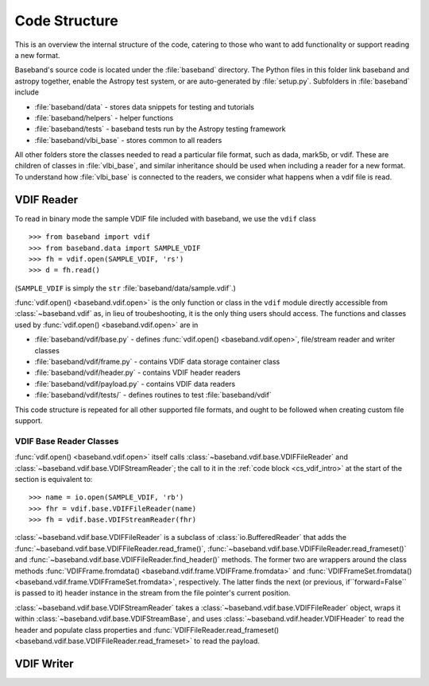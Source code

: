 **************
Code Structure
**************

This is an overview the internal structure of the code, catering to those who
want to add functionality or support reading a new format.

Baseband's source code is located under the :file:`baseband` directory.  The
Python files in this folder link baseband and astropy together, enable the
Astropy test system, or are auto-generated by :file:`setup.py`.  Subfolders in 
:file:`baseband` include

- :file:`baseband/data` - stores data snippets for testing and tutorials
- :file:`baseband/helpers` - helper functions
- :file:`baseband/tests` - baseband tests run by the Astropy testing framework
- :file:`baseband/vlbi_base` - stores common to all readers

All other folders store the classes needed to read a particular file format, 
such as dada, mark5b, or vdif.  These are children of classes in 
:file:`vlbi_base`, and similar inheritance should be used when including a 
reader for a new format.  To understand how :file:`vlbi_base` is connected to
the readers, we consider what happens when a vdif file is read.

.. _cs_vdif_intro:

VDIF Reader
===========

To read in binary mode the sample VDIF file included with baseband, we use the
``vdif`` class 

::

>>> from baseband import vdif
>>> from baseband.data import SAMPLE_VDIF
>>> fh = vdif.open(SAMPLE_VDIF, 'rs')
>>> d = fh.read()

(``SAMPLE_VDIF`` is simply the ``str`` :file:`baseband/data/sample.vdif`.)

:func:`vdif.open() <baseband.vdif.open>` is the only function or class in the ``vdif`` module 
directly accessible from :class:`~baseband.vdif` as, in lieu of troubeshooting, 
it is the only thing users should access.  The functions and classes used by
:func:`vdif.open() <baseband.vdif.open>` are in

- :file:`baseband/vdif/base.py` - defines :func:`vdif.open() <baseband.vdif.open>`, 
  file/stream reader and writer classes
- :file:`baseband/vdif/frame.py` - contains VDIF data storage container class
- :file:`baseband/vdif/header.py` - contains VDIF header readers
- :file:`baseband/vdif/payload.py` - contains VDIF data readers
- :file:`baseband/vdif/tests/` - defines routines to test :file:`baseband/vdif`

This code structure is repeated for all other supported file formats, and ought
to be followed when creating custom file support.

.. _cs_vdif_base_read:

VDIF Base Reader Classes
------------------------

:func:`vdif.open() <baseband.vdif.open>` itself calls 
:class:`~baseband.vdif.base.VDIFFileReader` and 
:class:`~baseband.vdif.base.VDIFStreamReader`; the call to it in the
:ref:`code block <cs_vdif_intro>` at the start of the section is equivalent to::

>>> name = io.open(SAMPLE_VDIF, 'rb')
>>> fhr = vdif.base.VDIFFileReader(name)
>>> fh = vdif.base.VDIFStreamReader(fhr)

:class:`~baseband.vdif.base.VDIFFileReader` is a subclass of 
:class:`io.BufferedReader` that adds the :func:`~baseband.vdif.base.VDIFFileReader.read_frame()`,
:func:`~baseband.vdif.base.VDIFFileReader.read_frameset()` and
:func:`~baseband.vdif.base.VDIFFileReader.find_header()` methods.  The former
two are wrappers around the class methods 
:func:`VDIFFrame.fromdata() <baseband.vdif.frame.VDIFFrame.fromdata>` and 
:func:`VDIFFrameSet.fromdata() <baseband.vdif.frame.VDIFFrameSet.fromdata>`, 
respectively.  The latter finds the next (or previous, if``forward=False`` is 
passed to it) header instance in the stream from the file pointer's current 
position.

:class:`~baseband.vdif.base.VDIFStreamReader` takes a :class:`~baseband.vdif.base.VDIFFileReader`
object, wraps it within :class:`~baseband.vdif.base.VDIFStreamBase`, and uses
:class:`~baseband.vdif.header.VDIFHeader` to read the header and populate class
properties and :func:`VDIFFileReader.read_frameset() <baseband.vdif.base.VDIFFileReader.read_frameset>`
to read the payload.


VDIF Writer
===========
